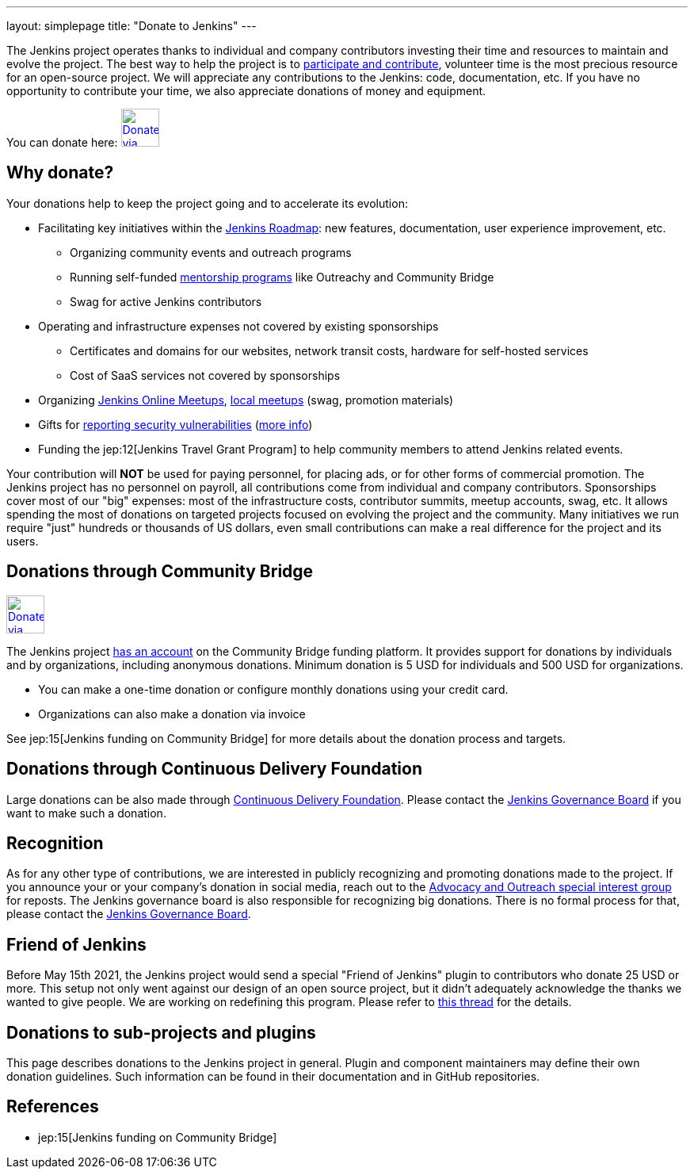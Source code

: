 ---
layout: simplepage
title: "Donate to Jenkins"
---

The Jenkins project operates thanks to individual and company contributors
investing their time and resources to maintain and evolve the project.
The best way to help the project is to link:/participate[participate and contribute],
volunteer time is the most precious resource for an open-source project. 
We will appreciate any contributions to the Jenkins: code, documentation, etc.
If you have no opportunity to contribute your time, we also appreciate donations of money and equipment.

You can donate here:
image:/images/governance/funding/communitybridge.png[Donate via Community Bridge, link="https://funding.communitybridge.org/projects/jenkins", role=center, height=48]

== Why donate?

Your donations help to keep the project going and to accelerate its evolution:

* Facilitating key initiatives within the link:/project/roadmap/[Jenkins Roadmap]:
  new features, documentation, user experience improvement, etc.
** Organizing community events and outreach programs
** Running self-funded link:/sigs/advocacy-and-outreach/outreach-programs/[mentorship programs] like Outreachy and Community Bridge
** Swag for active Jenkins contributors
* Operating and infrastructure expenses not covered by existing sponsorships
** Certificates and domains for our websites, network transit costs, hardware for self-hosted services
** Cost of SaaS services not covered by sponsorships
* Organizing link:https://www.jenkins.io/events/online-meetup/[Jenkins Online Meetups], link:https://www.jenkins.io/projects/jam/[local meetups] (swag, promotion materials)
* Gifts for link:/security/#reporting-vulnerabilities[reporting security vulnerabilities] (link:https://www.jenkins.io/security/gift/[more info])
* Funding the jep:12[Jenkins Travel Grant Program] to help community members to attend Jenkins related events.

Your contribution will *NOT* be used for paying personnel, for placing ads, or for other forms of commercial promotion.
The Jenkins project has no personnel on payroll, all contributions come from individual and company contributors.
Sponsorships cover most of our "big" expenses: most of the infrastructure costs, contributor summits, meetup accounts, swag, etc.
It allows spending the most of donations on targeted projects focused on evolving the project and the community.
Many initiatives we run require "just" hundreds or thousands of US dollars,
even small contributions can make a real difference for the project and its users.

== Donations through Community Bridge

image:/images/governance/funding/communitybridge.png[Donate via Community Bridge, link="https://funding.communitybridge.org/projects/jenkins", role=center, height=48]

The Jenkins project https://funding.communitybridge.org/projects/jenkins[has an account] on the Community Bridge funding platform.
It provides support for donations by individuals and by organizations, including anonymous donations.
Minimum donation is 5 USD for individuals and 500 USD for organizations.

* You can make a one-time donation or configure monthly donations using your credit card.
* Organizations can also make a donation via invoice

See jep:15[Jenkins funding on Community Bridge] for more details about the donation process and targets.

== Donations through Continuous Delivery Foundation 

Large donations can be also made through link:https://cd.foundation/[Continuous Delivery Foundation].
Please contact the link:/project/board/[Jenkins Governance Board] if you want to make such a donation.

== Recognition

As for any other type of contributions, we are interested in publicly recognizing and promoting donations made to the project.
If you announce your or your company's donation in social media, reach out to the link:/sigs/advocacy-and-outreach/[Advocacy and Outreach special interest group] for reposts.
The Jenkins governance board is also responsible for recognizing big donations.
There is no formal process for that, please contact the link:/project/board/[Jenkins Governance Board].

== Friend of Jenkins

Before May 15th 2021, the Jenkins project would send a special "Friend of Jenkins" plugin to contributors who donate 25 USD or more. This setup not only went against our design of an open source project, but it didn't adequately acknowledge the thanks we wanted to give people. We are working on redefining this program. Please refer to link:https://groups.google.com/u/1/g/jenkinsci-dev/c/bIgDEM2E7hY[this thread] for the details.

== Donations to sub-projects and plugins

This page describes donations to the Jenkins project in general.
Plugin and component maintainers may define their own donation guidelines.
Such information can be found in their documentation and in GitHub repositories.

== References

* jep:15[Jenkins funding on Community Bridge]

